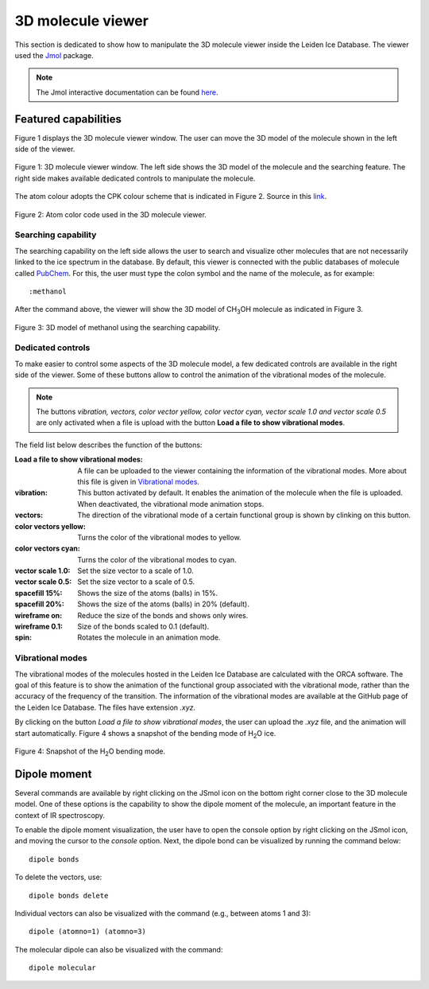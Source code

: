 

3D molecule viewer
===============================================================

This section is dedicated to show how to manipulate the 3D molecule viewer inside the Leiden Ice Database. The viewer used the `Jmol <http://jmol.sourceforge.net/>`_ package.

.. note:: The Jmol interactive documentation can be found `here <https://chemapps.stolaf.edu/jmol/docs/>`_.

Featured capabilities
---------------------------------------------------------------
Figure 1 displays the 3D molecule viewer window. The user can move the 3D model of the molecule shown in the left side of the viewer.

.. figure:: /PNG_figs/3dv0.png
    :width: 800px
    :align: center
    :height: 380px
    :alt: alternate text
    :figclass: align-center

    Figure 1: 3D molecule viewer window. The left side shows the 3D model of the molecule and the searching feature. The right side makes available dedicated controls to manipulate the molecule. 
    
The atom colour adopts the CPK colour scheme that is indicated in Figure 2. Source in this `link <http://jmol.sourceforge.net/jscolors/#color_Be>`_. 

.. figure:: /PNG_figs/colors.png
    :width: 600px
    :align: center
    :height: 280px
    :alt: alternate text
    :figclass: align-center

    Figure 2: Atom color code used in the 3D molecule viewer.

********************
Searching capability
********************

The searching capability on the left side allows the user to search and visualize other molecules that are not necessarily linked to the ice spectrum in the database. By default, this viewer is connected
with the public databases of molecule called `PubChem <https://pubchem.ncbi.nlm.nih.gov/>`_. For this, the user must type the colon symbol and the name of the molecule, as for example:
::

    :methanol

After the command above, the viewer will show the 3D model of CH\ :sub:`3`\ OH molecule as indicated in Figure 3.

.. figure:: /PNG_figs/CH3OH.png
    :width: 800px
    :align: center
    :height: 380px
    :alt: alternate text
    :figclass: align-center

    Figure 3: 3D model of methanol using the searching capability.


******************
Dedicated controls
******************

To make easier to control some aspects of the 3D molecule model, a few dedicated controls are available in the right side of the viewer. Some of these buttons allow to control the animation of 
the vibrational modes of the molecule.

.. note:: The buttons *vibration, vectors, color vector yellow, color vector cyan, vector scale 1.0 and vector scale 0.5* are only activated when a file is upload with the button **Load a file to show vibrational modes**. 

The field list below describes the function of the buttons:

:Load a file to show vibrational modes: A file can be uploaded to the viewer containing the information of the vibrational modes. More about this file is given in `Vibrational modes`_.
:vibration: This button activated by default. It enables the animation of the molecule when the file is uploaded. When deactivated, the vibrational mode animation stops. 
:vectors: The direction of the vibrational mode of a certain functional group is shown by clinking on this button.
:color vectors yellow: Turns the color of the vibrational modes to yellow.
:color vectors cyan: Turns the color of the vibrational modes to cyan.
:vector scale 1.0: Set the size vector to a scale of 1.0.
:vector scale 0.5: Set the size vector to a scale of 0.5.
:spacefill 15%: Shows the size of the atoms (balls) in 15%.
:spacefill 20%: Shows the size of the atoms (balls) in 20% (default).
:wireframe on: Reduce the size of the bonds and shows only wires.
:wireframe 0.1: Size of the bonds scaled to 0.1 (default).
:spin: Rotates the molecule in an animation mode.

*****************
Vibrational modes
*****************

The vibrational modes of the molecules hosted in the Leiden Ice Database are calculated with the ORCA software. The goal of this feature is to show the animation of the functional group associated with the
vibrational mode, rather than the accuracy of the frequency of the transition. The information of the vibrational modes are available at the GitHub page of the Leiden Ice Database. The files have extension *.xyz*.

By clicking on the button *Load a file to show vibrational modes*, the user can upload the *.xyz* file, and the animation will start automatically. Figure 4 shows a snapshot of the bending mode of H\ :sub:`2`\ O ice.

.. figure:: /PNG_figs/H2O_vib.png
    :width: 800px
    :align: center
    :height: 380px
    :alt: alternate text
    :figclass: align-center
    
    Figure 4: Snapshot of the H\ :sub:`2`\ O bending mode.


Dipole moment
---------------------------------------------------------------
Several commands are available by right clicking on the JSmol icon on the bottom right corner close to the 3D molecule model. One of these options
is the capability to show the dipole moment of the molecule, an important feature in the context of IR spectroscopy.

To enable the dipole moment visualization, the user have to open the console option by right clicking on the JSmol icon, and moving the cursor to the *console* option.
Next, the dipole bond can be visualized by running the command below:
 
::

    dipole bonds

To delete the vectors, use:

::

    dipole bonds delete

Individual vectors can also be visualized with the command (e.g., between atoms 1 and 3):

::

    dipole (atomno=1) (atomno=3)
    

The molecular dipole can also be visualized with the command:

::

    dipole molecular

 

